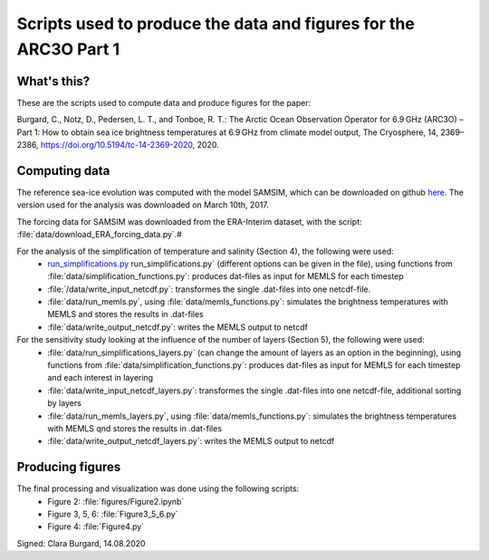 Scripts used to produce the data and figures for the ARC3O Part 1
=================================================================

What's this?
------------

These are the scripts used to compute data and produce figures for the paper:

Burgard, C., Notz, D., Pedersen, L. T., and Tonboe, R. T.: The Arctic Ocean Observation Operator for 6.9 GHz (ARC3O) – Part 1: How to obtain sea ice brightness temperatures at 6.9 GHz from climate model output, The Cryosphere, 14, 2369–2386, https://doi.org/10.5194/tc-14-2369-2020, 2020.

Computing data
--------------

The reference sea-ice evolution was computed with the model SAMSIM, which can be downloaded on github
`here <https://github.com/pgriewank/SAMSIM>`_. The version used for the analysis was downloaded on March 10th, 2017.

The forcing data for SAMSIM was downloaded from the ERA-Interim dataset, with the script: :file:`data/download_ERA_forcing_data.py`.#

For the analysis of the simplification of temperature and salinity (Section 4), the following were used:
    * `run_simplifications.py </data/run_simplifications.py>`_ run_simplifications.py` (different options can be given in the file), using functions from :file:`data/simplification_functions.py`: produces dat-files as input for MEMLS for each timestep
    * :file:`/data/write_input_netcdf.py`: transformes the single .dat-files into one netcdf-file.
    * :file:`data/run_memls.py`, using :file:`data/memls_functions.py`: simulates the brightness temperatures with MEMLS and stores the results in .dat-files
    * :file:`data/write_output_netcdf.py`: writes the MEMLS output to netcdf

For the sensitivity study looking at the influence of the number of layers (Section 5), the following were used:
    * :file:`data/run_simplifications_layers.py` (can change the amount of layers as an option in the beginning), using functions from :file:`data/simplification_functions.py`: produces dat-files as input for MEMLS for each timestep and each interest in layering
    * :file:`data/write_input_netcdf_layers.py`: transformes the single .dat-files into one netcdf-file, additional sorting by layers
    * :file:`data/run_memls_layers.py`, using :file:`data/memls_functions.py`: simulates the brightness temperatures with MEMLS qnd stores the results in .dat-files
    * :file:`data/write_output_netcdf_layers.py`: writes the MEMLS output to netcdf


Producing figures
-----------------

The final processing and visualization was done using the following scripts:
    * Figure 2: :file:`figures/Figure2.ipynb`
    * Figure 3, 5, 6: :file:`Figure3_5_6.py`
    * Figure 4: :file:`Figure4.py`

Signed: Clara Burgard, 14.08.2020

